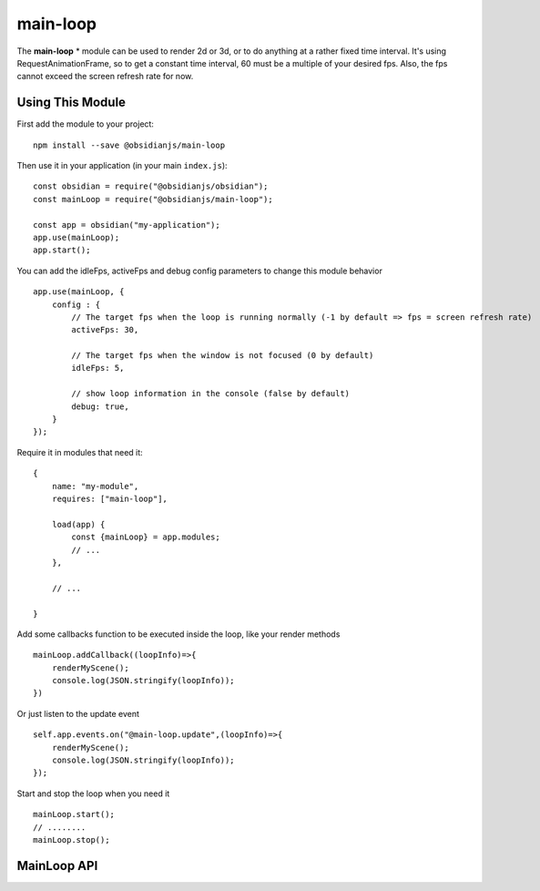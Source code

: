 main-loop
==========

The **main-loop**  * module can be used to render 2d or 3d, or to do anything at a rather fixed time interval.
It's using RequestAnimationFrame, so to get a constant time interval, 60 must be a multiple of your desired fps.
Also, the fps cannot exceed the screen refresh rate for now.


Using This Module
-----------------

First add the module to your project::

    npm install --save @obsidianjs/main-loop

Then use it in your application (in your main ``index.js``)::

   const obsidian = require("@obsidianjs/obsidian");
   const mainLoop = require("@obsidianjs/main-loop");

   const app = obsidian("my-application");
   app.use(mainLoop);
   app.start();

You can add the idleFps, activeFps and debug config parameters to change this module behavior ::

    app.use(mainLoop, {
        config : {
            // The target fps when the loop is running normally (-1 by default => fps = screen refresh rate)
            activeFps: 30,

            // The target fps when the window is not focused (0 by default)
            idleFps: 5,

            // show loop information in the console (false by default)
            debug: true,
        }
    });

Require it in modules that need it::

   {
       name: "my-module",
       requires: ["main-loop"],

       load(app) {
           const {mainLoop} = app.modules;
           // ...
       },

       // ...

   }

Add some callbacks function to be executed inside the loop, like your render methods ::

    mainLoop.addCallback((loopInfo)=>{
        renderMyScene();
        console.log(JSON.stringify(loopInfo));
    })

Or just listen to the update event ::

       self.app.events.on("@main-loop.update",(loopInfo)=>{
           renderMyScene();
           console.log(JSON.stringify(loopInfo));
       });

Start and stop the loop when you need it ::

        mainLoop.start();
        // ........
        mainLoop.stop();

MainLoop API
-------------

.. js:autoclass:: modules/main-loop/src/main-loop.MainLoop
   :short-name:
   :members:

